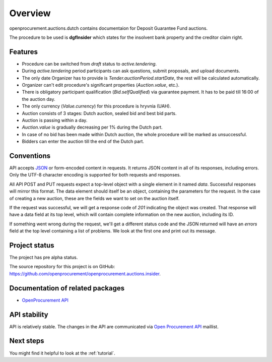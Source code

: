 Overview
========

openprocurement.auctions.dutch contains documentaion for Deposit Guarantee Fund auctions.

The procedure to be used is **dgfInsider** which states for the insolvent bank property and the creditor claim right.


Features
--------

* Procedure can be switched from *draft* status to *active.tendering*.
* During *active.tendering* period participants can ask questions, submit proposals, and upload documents.
* The only date Organizer has to provide is *Tender.auctionPeriod.startDate*, the rest will be calculated automatically.
* Organizer can't edit procedure's significant properties (*Auction.value*, etc.).
* There is obligatory participant qualification (*Bid.selfQualified*) via guarantee payment. It has to be paid till 16:00 of the auction day.
* The only currency (*Value.currency*) for this procedure is hryvnia (UAH).
* Auction consists of 3 stages: Dutch auction, sealed bid and best bid parts.
* Auction is passing within a day.
* *Auction.value* is gradually decreasing per 1% during the Dutch part.
* In case of no bid has been made within Dutch auction, the whole procedure will be marked as unsuccessful.
* Bidders can enter the auction till the end of the Dutch part.


Conventions
-----------

API accepts `JSON <http://json.org/>`_ or form-encoded content in
requests.  It returns JSON content in all of its responses, including
errors.  Only the UTF-8 character encoding is supported for both requests
and responses.

All API POST and PUT requests expect a top-level object with a single
element in it named `data`.  Successful responses will mirror this format. 
The data element should itself be an object, containing the parameters for
the request.  In the case of creating a new auction, these are the fields we
want to set on the auction itself.

If the request was successful, we will get a response code of `201`
indicating the object was created.  That response will have a data field at
its top level, which will contain complete information on the new auction,
including its ID.

If something went wrong during the request, we'll get a different status
code and the JSON returned will have an `errors` field at the top level
containing a list of problems.  We look at the first one and print out its
message.


Project status
--------------

The project has pre alpha status.

The source repository for this project is on GitHub: 
`<https://github.com/openprocurement/openprocurement.auctions.insider>`_.
 

Documentation of related packages
---------------------------------

* `OpenProcurement API <http://api-docs.openprocurement.org/en/latest/>`_

API stability
-------------

API is relatively stable. The changes in the API are communicated via 
`Open Procurement API <https://groups.google.com/group/open-procurement-api>`_ 
maillist.


Next steps
----------
You might find it helpful to look at the :ref:`tutorial`.
